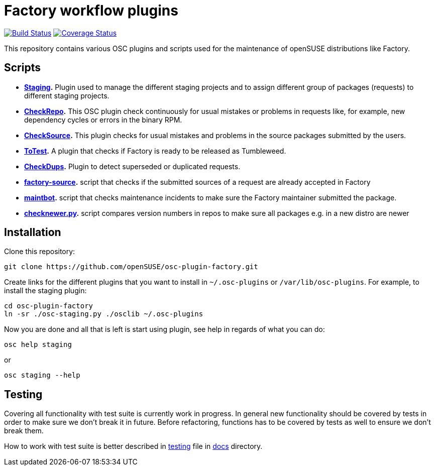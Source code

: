 Factory workflow plugins
========================

image:https://travis-ci.org/openSUSE/osc-plugin-factory.png?branch=master["Build Status", link="https://travis-ci.org/openSUSE/osc-plugin-factory"] image:https://coveralls.io/repos/openSUSE/osc-plugin-factory/badge.png?branch=master["Coverage Status", link="https://coveralls.io/r/openSUSE/osc-plugin-factory"]

This repository contains various OSC plugins and scripts used for the
maintenance of openSUSE distributions like Factory.

Scripts
-------

* *link:docs/staging.asciidoc[Staging].* Plugin used to manage the
   different staging projects and to assign different group of
   packages (requests) to different staging projects.

* *link:docs/checkrepo.asciidoc[CheckRepo].* This OSC plugin check
   continuously for usual mistakes or problems in requests like, for
   example, new dependency cycles or errors in the binary RPM.

* *link:docs/checksource.asciidoc[CheckSource].* This plugin checks for usual
   mistakes and problems in the source packages submitted by the users.

* *link:docs/totest.asciidoc[ToTest].* A plugin that checks if Factory is ready
   to be released as Tumbleweed.

* *link:docs/checkdups.asciidoc[CheckDups].* Plugin to detect
   superseded or duplicated requests.

* *link:docs/factory-source.asciidoc[factory-source].* script that checks if the
   submitted sources of a request are already accepted in Factory

* *link:docs/maintbot.asciidoc[maintbot].* script that checks maintenance
  incidents to make sure the Factory maintainer submitted the package.

* *link:checknewer.py[checknewer.py].* script compares version numbers in repos to
  make sure all packages e.g. in a new distro are newer

Installation
------------

Clone this repository:

-------------------------------------------------------------------------------
git clone https://github.com/openSUSE/osc-plugin-factory.git
-------------------------------------------------------------------------------

Create links for the different plugins that you want to install in
+~/.osc-plugins+ or +/var/lib/osc-plugins+.  For example, to install
the staging plugin:

-------------------------------------------------------------------------------
cd osc-plugin-factory
ln -sr ./osc-staging.py ./osclib ~/.osc-plugins
-------------------------------------------------------------------------------

Now you are done and all that is left is start using plugin, see help
in regards of what you can do:

-------------------------------------------------------------------------------
osc help staging
-------------------------------------------------------------------------------

or

-------------------------------------------------------------------------------
osc staging --help
-------------------------------------------------------------------------------


Testing
-------

Covering all functionality with test suite is currently work in
progress. In general new functionality should be covered by tests in
order to make sure we don't break it in future. Before refactoring,
functions has to be covered by tests as well to ensure we don't break
them.

How to work with test suite is better described in
link:docs/testing.asciidoc[testing] file in link:docs[docs] directory.
